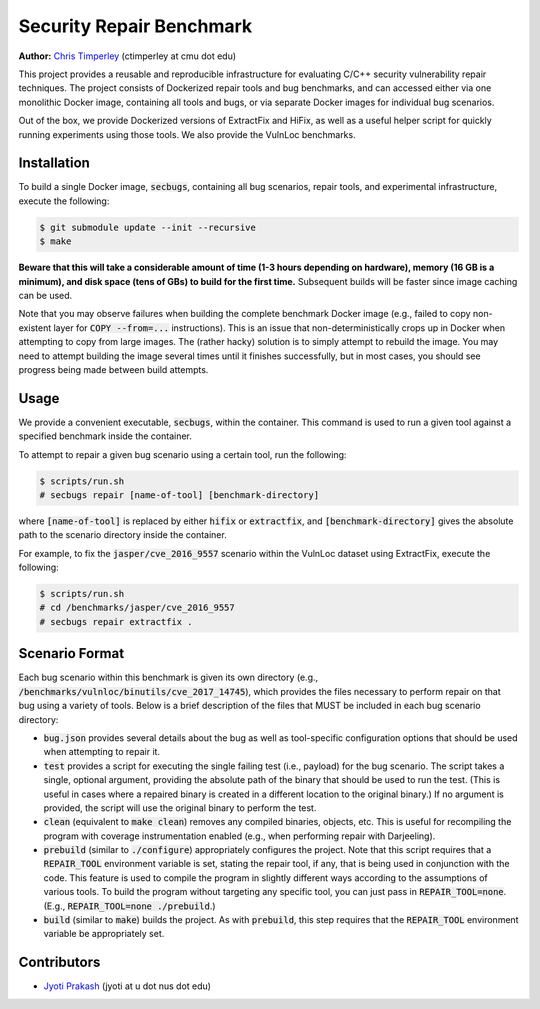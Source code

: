 Security Repair Benchmark
=========================

**Author:** `Chris Timperley <https://github.com/ChrisTimperley>`_ (ctimperley at cmu dot edu)

This project provides a reusable and reproducible infrastructure for evaluating C/C++ security vulnerability
repair techniques. The project consists of Dockerized repair tools and bug benchmarks, and can accessed either
via one monolithic Docker image, containing all tools and bugs, or via separate Docker images for individual bug
scenarios.

Out of the box, we provide Dockerized versions of ExtractFix and HiFix, as well as a useful helper script
for quickly running experiments using those tools. We also provide the VulnLoc benchmarks.


Installation
------------

To build a single Docker image, :code:`secbugs`, containing all bug scenarios, repair tools, and experimental
infrastructure, execute the following:

.. code:: command

  $ git submodule update --init --recursive
  $ make

**Beware that this will take a considerable amount of time (1-3 hours depending on hardware), memory (16 GB is a minimum), and disk space
(tens of GBs) to build for the first time.**
Subsequent builds will be faster since image caching can be used.

Note that you may observe failures when building the complete benchmark Docker image
(e.g., failed to copy non-existent layer for :code:`COPY --from=...` instructions).
This is an issue that non-deterministically crops up in Docker when attempting to copy
from large images. The (rather hacky) solution is to simply attempt to rebuild the image.
You may need to attempt building the image several times until it finishes successfully,
but in most cases, you should see progress being made between build attempts.


Usage
-----

We provide a convenient executable, :code:`secbugs`, within the container.
This command is used to run a given tool against a specified benchmark inside
the container.

To attempt to repair a given bug scenario using a certain tool, run the following:

.. code:: command

  $ scripts/run.sh
  # secbugs repair [name-of-tool] [benchmark-directory]


where :code:`[name-of-tool]` is replaced by either :code:`hifix` or :code:`extractfix`,
and :code:`[benchmark-directory]` gives the absolute path to the scenario directory
inside the container.

For example, to fix the :code:`jasper/cve_2016_9557` scenario within the VulnLoc dataset using
ExtractFix, execute the following:

.. code:: command

  $ scripts/run.sh
  # cd /benchmarks/jasper/cve_2016_9557
  # secbugs repair extractfix .


Scenario Format
---------------

Each bug scenario within this benchmark is given its own directory (e.g., :code:`/benchmarks/vulnloc/binutils/cve_2017_14745`),
which provides the files necessary to perform repair on that bug using a variety of tools.
Below is a brief description of the files that MUST be included in each bug scenario directory:

* :code:`bug.json` provides several details about the bug as well as tool-specific configuration
  options that should be used when attempting to repair it.
* :code:`test` provides a script for executing the single failing test (i.e., payload) for the bug
  scenario. The script takes a single, optional argument, providing the absolute path of the binary
  that should be used to run the test. (This is useful in cases where a repaired binary is created in
  a different location to the original binary.) If no argument is provided, the script will use the
  original binary to perform the test.
* :code:`clean` (equivalent to :code:`make clean`) removes any compiled binaries, objects, etc. This
  is useful for recompiling the program with coverage instrumentation enabled (e.g., when performing
  repair with Darjeeling).
* :code:`prebuild` (similar to :code:`./configure`) appropriately configures the project. Note that
  this script requires that a :code:`REPAIR_TOOL` environment variable is set, stating the repair tool,
  if any, that is being used in conjunction with the code. This feature is used to compile the program
  in slightly different ways according to the assumptions of various tools. To build the program without
  targeting any specific tool, you can just pass in :code:`REPAIR_TOOL=none`. (E.g., :code:`REPAIR_TOOL=none ./prebuild`.)
* :code:`build` (similar to :code:`make`) builds the project. As with :code:`prebuild`, this step requires
  that the :code:`REPAIR_TOOL` environment variable be appropriately set.


Contributors
------------

* `Jyoti Prakash <https://github.com/jpksh90>`_ (jyoti at u dot nus dot edu)
